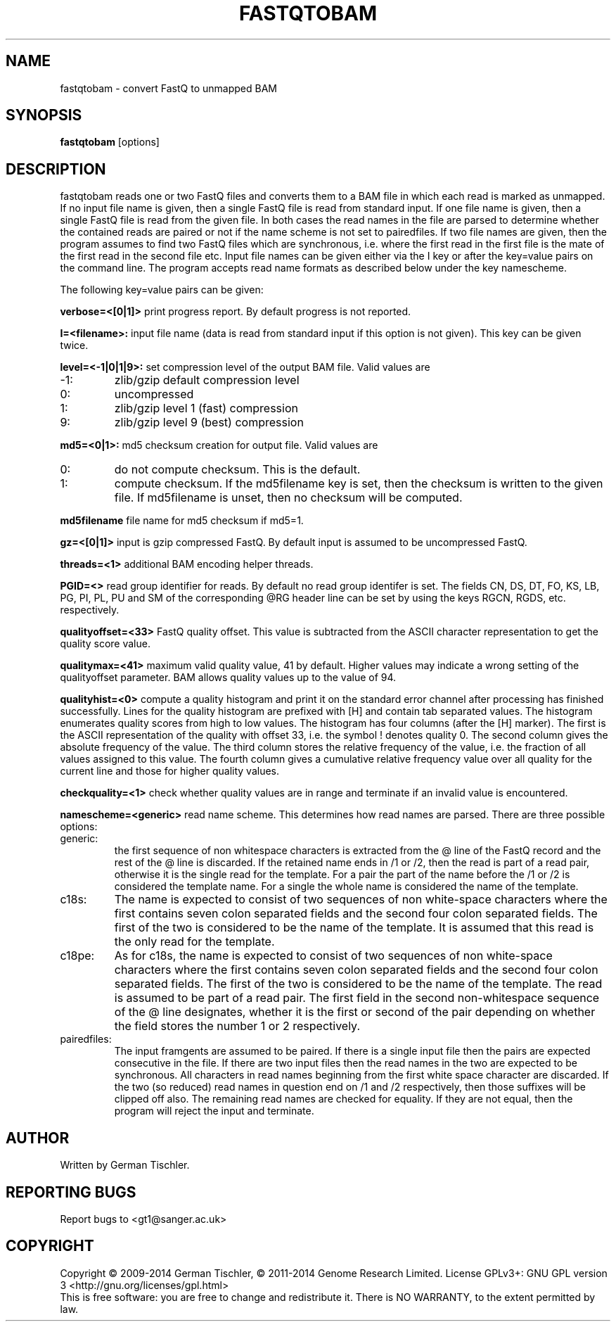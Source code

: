 .TH FASTQTOBAM 1 "July 2013" BIOBAMBAM
.SH NAME
fastqtobam - convert FastQ to unmapped BAM
.SH SYNOPSIS
.PP
.B fastqtobam
[options]
.SH DESCRIPTION
fastqtobam reads one or two FastQ files and converts them to a BAM file in
which each read is marked as unmapped. If no input file name is given, then
a single FastQ file is read from standard input. If one file name is given,
then a single FastQ file is read from the given file. In both cases the read
names in the file are parsed to determine whether the contained reads are
paired or not if the name scheme is not set to pairedfiles.
If two file names are given, then the program assumes to find
two FastQ files which are synchronous, i.e. where the first read in the
first file is the mate of the first read in the second file etc. Input file
names can be given either via the I key or after the key=value pairs on the
command line. The program accepts read name formats as described below
under the key namescheme.
.PP
The following key=value pairs can be given:
.PP
.B verbose=<[0|1]>
print progress report. By default progress is not reported.
.PP
.B I=<filename>: 
input file name (data is read from standard input if this option is not given). This key can be given twice.
.PP
.B level=<-1|0|1|9>:
set compression level of the output BAM file. Valid
values are
.IP -1:
zlib/gzip default compression level
.IP 0:
uncompressed
.IP 1:
zlib/gzip level 1 (fast) compression
.IP 9:
zlib/gzip level 9 (best) compression
.PP
.B md5=<0|1>:
md5 checksum creation for output file. Valid values are
.IP 0:
do not compute checksum. This is the default.
.IP 1:
compute checksum. If the md5filename key is set, then the checksum is
written to the given file. If md5filename is unset, then no checksum will be computed.
.PP
.B md5filename
file name for md5 checksum if md5=1.
.PP
.B gz=<[0|1]>
input is gzip compressed FastQ. By default input is assumed to be uncompressed FastQ.
.PP
.B threads=<1>
additional BAM encoding helper threads.
.PP
.B PGID=<>
read group identifier for reads. By default no read group identifer is set.
The fields CN, DS, DT, FO, KS, LB, PG, PI, PL, PU and SM of the
corresponding @RG header line can be set by using the keys RGCN, RGDS, etc.
respectively.
.PP
.B qualityoffset=<33>
FastQ quality offset. This value is subtracted from the ASCII character
representation to get the quality score value.
.PP
.B qualitymax=<41>
maximum valid quality value, 41 by default. Higher values may
indicate a wrong setting of the qualityoffset parameter. BAM allows quality values up
to the value of 94.
.PP
.B qualityhist=<0>
compute a quality histogram and print it on the standard error channel after
processing has finished successfully. Lines for the quality histogram are
prefixed with [H] and contain tab separated values. The histogram enumerates
quality scores from high to low values. The histogram has four columns
(after the [H] marker). The first is the ASCII representation of the quality
with offset 33, i.e. the symbol ! denotes quality 0. The second column gives
the absolute frequency of the value. The third column stores the relative
frequency of the value, i.e. the fraction of all values assigned to this value.
The fourth column gives a cumulative relative frequency value over all quality
for the current line and those for higher quality values.
.PP
.B checkquality=<1>
check whether quality values are in range and terminate if an invalid value
is encountered.
.PP
.B namescheme=<generic>
read name scheme. This determines how read names are parsed. There are three
possible options:
.IP generic:
the first sequence of non whitespace characters is extracted from the @ line
of the FastQ record and the rest of the @ line is discarded. If the retained
name ends in /1 or /2, then the read is part of a read pair, otherwise it is 
the single read for the template. For a pair the part of the name before the
/1 or /2 is considered the template name. For a single the whole name is
considered the name of the template.
.IP c18s:
The name is expected to consist of two sequences of non white-space
characters where the first contains seven colon separated fields and the second
four colon separated fields. The first of the two is considered to be the name of
the template. It is assumed that this read is the only read for the template.
.IP c18pe:
As for c18s, the name is expected to consist of two sequences of non white-space
characters where the first contains seven colon separated fields and the second
four colon separated fields. The first of the two is considered to be the name of
the template. The read is assumed to be part of a read pair. The first field
in the second non-whitespace sequence of the @ line designates, whether it
is the first or second of the pair depending on whether the field stores the
number 1 or 2 respectively.
.IP pairedfiles:
The input framgents are assumed to be paired. If there is a single input
file then the pairs are expected consecutive in the file. If there are two
input files then the read names in the two are expected to be synchronous.
All characters in read names beginning from the first white space character
are discarded. If the two (so reduced) read names in question end on /1 and /2 
respectively, then those suffixes will be clipped off also. The remaining
read names are checked for equality. If they are not equal, then the program
will reject the input and terminate.
.SH AUTHOR
Written by German Tischler.
.SH "REPORTING BUGS"
Report bugs to <gt1@sanger.ac.uk>
.SH COPYRIGHT
Copyright \(co 2009-2014 German Tischler, \(co 2011-2014 Genome Research Limited.
License GPLv3+: GNU GPL version 3 <http://gnu.org/licenses/gpl.html>
.br
This is free software: you are free to change and redistribute it.
There is NO WARRANTY, to the extent permitted by law.
